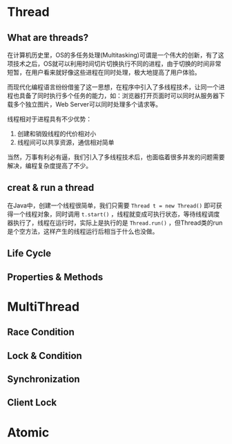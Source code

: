 * Thread
** What are threads?
  在计算机历史里，OS的多任务处理(Multitasking)可谓是一个伟大的创新，有了这项技术之后，OS就可以利用时间切片切换执行不同的进程，由于切换的时间非常短暂，在用户看来就好像这些进程在同时处理，极大地提高了用户体验。

  而现代化编程语言纷纷借鉴了这一思想，在程序中引入了多线程技术，让同一个进程也具备了同时执行多个任务的能力，如：浏览器打开页面时可以同时从服务器下载多个独立图片，Web Server可以同时处理多个请求等。

  线程相对于进程具有不少优势：
    1. 创建和销毁线程的代价相对小
    2. 线程间可以共享资源，通信相对简单

  当然，万事有利必有逼，我们引入了多线程技术后，也面临着很多并发的问题需要解决，编程复杂度提高了不少。
** creat & run a thread
  在Java中，创建一个线程很简单，我们只需要 ~Thread t = new Thread()~ 即可获得一个线程对象，同时调用 ~t.start()~ ，线程就变成可执行状态，等待线程调度器执行了，线程在运行时，实际上是执行的是 ~Thread.run()~ ，但Thread类的run是个空方法，这样产生的线程运行后相当于什么也没做。

  
** Life Cycle
** Properties & Methods
* MultiThread
** Race Condition
** Lock & Condition
** Synchronization
** Client Lock
* Atomic
** 

